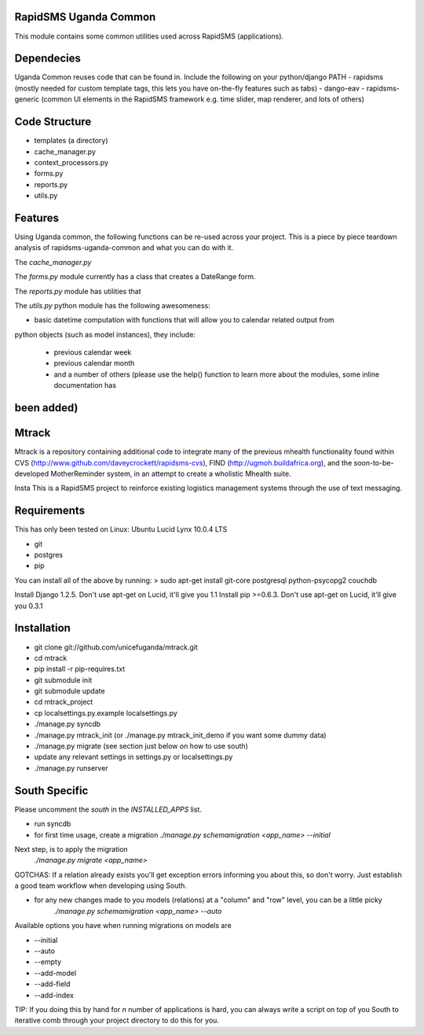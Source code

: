RapidSMS Uganda Common
======================
This module contains some common utilities used across RapidSMS (applications).

Dependecies
===========
Uganda Common reuses code that can be found in. Include the following on your python/django PATH
- rapidsms (mostly needed for custom template tags, this lets you have on-the-fly features such as tabs)
- dango-eav
- rapidsms-generic (common UI elements in the RapidSMS framework e.g. time slider, map renderer, and lots of others)

Code Structure
==============

* templates (a directory)
* cache_manager.py
* context_processors.py
* forms.py
* reports.py
* utils.py


Features
========
Using Uganda common, the following functions can be re-used across your project. This is a piece by piece teardown
analysis of rapidsms-uganda-common and what you can do with it.

The *cache_manager.py*


The *forms.py* module currently has a class that creates a DateRange form.

The *reports.py* module has utilities that  

The *utils.py* python module has the following awesomeness:

* basic datetime computation with functions that will allow you to calendar related output from
python objects (such as model instances), they include:

    * previous calendar week
    * previous calendar month
    * and a number of others (please use the help() function to learn more about the modules, some inline documentation has
been added)
=======
Mtrack
======
Mtrack is a repository containing additional code to integrate many of the previous mhealth functionality found within CVS (http://www.github.com/daveycrockett/rapidsms-cvs), FIND (http://ugmoh.buildafrica.org), and the soon-to-be-developed MotherReminder system, in an attempt to create a wholistic Mhealth suite.

Insta
This is a RapidSMS project to reinforce existing logistics management systems through the use of text messaging. 

Requirements
============
This has only been tested on Linux: Ubuntu Lucid Lynx 10.0.4 LTS

* git
* postgres
* pip

You can install all of the above by running:
> sudo apt-get install git-core postgresql python-psycopg2 couchdb

Install Django 1.2.5. Don't use apt-get on Lucid, it'll give you 1.1
Install pip >=0.6.3. Don't use apt-get on Lucid, it'll give you 0.3.1

Installation
============
* git clone git://github.com/unicefuganda/mtrack.git
* cd mtrack
* pip install -r pip-requires.txt
* git submodule init
* git submodule update
* cd mtrack_project
* cp localsettings.py.example localsettings.py
* ./manage.py syncdb
* ./manage.py mtrack_init (or ./manage.py mtrack_init_demo if you want some dummy data)
* ./manage.py migrate (see section just below on how to use south)
* update any relevant settings in settings.py or localsettings.py
* ./manage.py runserver 

South Specific
==============
Please uncomment the `south` in the `INSTALLED_APPS` list.

* run syncdb
* for first time usage, create a migration
  `./manage.py schemamigration <app_name> --initial`

Next step, is to apply the migration
  `./manage.py migrate <app_name>`

GOTCHAS: If a relation already exists you'll get exception errors informing you about this, so don't worry. Just establish a good team workflow when developing using South.

* for any new changes made to you models (relations) at a "column" and "row" level, you can be a little picky
   `./manage.py schemamigration <app_name> --auto`
 
Available options you have when running migrations on models are

* --initial
* --auto
* --empty
* --add-model
* --add-field
* --add-index

TIP: If you doing this by hand for `n` number of applications is hard, you can always write a script on top of you South to iterative comb through your project directory to do this for you.
